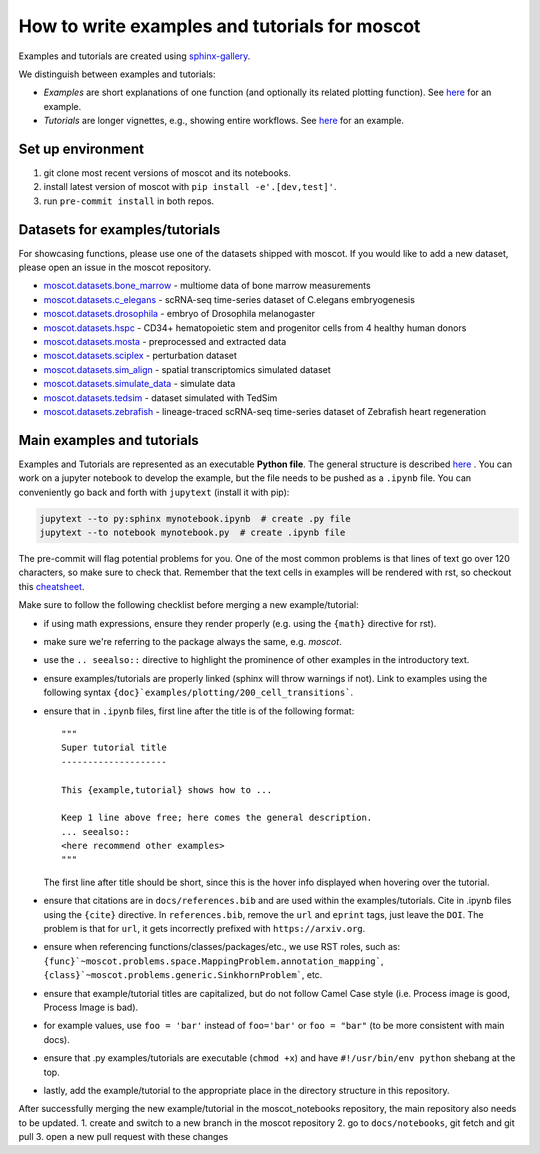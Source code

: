 How to write examples and tutorials for moscot
==============================================

Examples and tutorials are created using `sphinx-gallery <https://sphinx-gallery.github.io/stable/index.html>`_.

We distinguish between examples and tutorials:

- *Examples* are short explanations of one function (and optionally its related plotting function).
  See `here <https://https://moscot.readthedocs.io/en/latest/notebooks/examples/plotting/200_cell_transitions.html>`__
  for an example.
- *Tutorials* are longer vignettes, e.g., showing entire workflows.
  See `here <https://https://moscot.readthedocs.io/en/latest/notebooks/tutorials/100_lineage.html>`__ for an example.

Set up environment
------------------
1. git clone most recent versions of moscot and its notebooks.
2. install latest version of moscot with ``pip install -e'.[dev,test]'``.
3. run ``pre-commit install`` in both repos.

Datasets for examples/tutorials
-------------------------------
For showcasing functions, please use one of the datasets shipped with moscot.
If you would like to add a new dataset, please open an issue in the moscot repository.

- `moscot.datasets.bone_marrow <https://moscot.readthedocs.io/en/latest/genapi/moscot.datasets.bone_marrow.html#moscot.datasets.bone_marrow>`_ - multiome data of bone marrow measurements
- `moscot.datasets.c_elegans <https://moscot.readthedocs.io/en/latest/genapi/moscot.datasets.c_elegans.html#moscot.datasets.c_elegans>`_ - scRNA-seq time-series dataset of C.elegans embryogenesis
- `moscot.datasets.drosophila <https://moscot.readthedocs.io/en/latest/genapi/moscot.datasets.drosophila.html#moscot.datasets.drosophila>`_ - embryo of Drosophila melanogaster
- `moscot.datasets.hspc <https://moscot.readthedocs.io/en/latest/genapi/moscot.datasets.hspc.html#moscot.datasets.hspc>`_ - CD34+ hematopoietic stem and progenitor cells from 4 healthy human donors
- `moscot.datasets.mosta <https://moscot.readthedocs.io/en/latest/genapi/moscot.datasets.mosta.html#moscot.datasets.mosta>`_ - preprocessed and extracted data
- `moscot.datasets.sciplex <https://moscot.readthedocs.io/en/latest/genapi/moscot.datasets.sciplex.html#moscot.datasets.sciplex>`_ - perturbation dataset
- `moscot.datasets.sim_align <https://moscot.readthedocs.io/en/latest/genapi/moscot.datasets.sim_align.html#moscot.datasets.sim_align>`_ - spatial transcriptomics simulated dataset
- `moscot.datasets.simulate_data <https://moscot.readthedocs.io/en/latest/genapi/moscot.datasets.simulate_data.html#moscot.datasets.simulate_data>`_ - simulate data
- `moscot.datasets.tedsim <https://moscot.readthedocs.io/en/latest/genapi/moscot.datasets.tedsim.html#moscot.datasets.tedsim>`_ - dataset simulated with TedSim
- `moscot.datasets.zebrafish <https://moscot.readthedocs.io/en/latest/genapi/moscot.datasets.zebrafish.html#moscot.datasets.zebrafish>`_ - lineage-traced scRNA-seq time-series dataset of Zebrafish heart regeneration


Main examples and tutorials
---------------------------
Examples and Tutorials are represented as an executable **Python file**.
The general structure is described `here <https://sphinx-gallery.github.io/stable/syntax.html>`_ .
You can work on a jupyter notebook to develop the example, but the file needs to be pushed as a ``.ipynb`` file.
You can conveniently go back and forth with ``jupytext`` (install it with pip):

.. code-block::

   jupytext --to py:sphinx mynotebook.ipynb  # create .py file
   jupytext --to notebook mynotebook.py  # create .ipynb file

The pre-commit will flag potential problems for you.
One of the most common problems is that lines of text go over 120 characters, so make sure to check that.
Remember that the text cells in examples will be rendered with rst, so checkout this
`cheatsheet <https://github.com/ralsina/rst-cheatsheet/blob/master/rst-cheatsheet.rst>`_.

Make sure to follow the following checklist before merging a new example/tutorial:

- if using math expressions, ensure they render properly (e.g. using the ``{math}`` directive for rst).
- make sure we're referring to the package always the same, e.g. *moscot*.
- use the ``.. seealso::`` directive to highlight the prominence of other examples in the introductory text.
- ensure examples/tutorials are properly linked (sphinx will throw warnings if not).
  Link to examples using the following syntax ``{doc}`examples/plotting/200_cell_transitions```.
- ensure that in ``.ipynb`` files, first line after the title is of the following format::

    """
    Super tutorial title
    --------------------

    This {example,tutorial} shows how to ...

    Keep 1 line above free; here comes the general description.
    ... seealso::
    <here recommend other examples>
    """

  The first line after title should be short, since this is the hover info displayed when hovering over the tutorial.
- ensure that citations are in ``docs/references.bib`` and are used within the examples/tutorials.
  Cite in .ipynb files using the ``{cite}`` directive.
  In ``references.bib``, remove the ``url`` and ``eprint`` tags, just leave the ``DOI``.
  The problem is that for ``url``, it gets incorrectly prefixed with ``https://arxiv.org``.
- ensure when referencing functions/classes/packages/etc., we use RST roles, such as:
  ``{func}`~moscot.problems.space.MappingProblem.annotation_mapping```, ``{class}`~moscot.problems.generic.SinkhornProblem```, etc.
- ensure that example/tutorial titles are capitalized, but do not follow Camel Case style
  (i.e. Process image is good, Process Image is bad).
- for example values, use ``foo = 'bar'`` instead of ``foo='bar'`` or ``foo = "bar"``
  (to be more consistent with main docs).
- ensure that .py examples/tutorials are executable (``chmod +x``) and
  have ``#!/usr/bin/env python`` shebang at the top.
- lastly, add the example/tutorial to the appropriate place in the directory structure in this repository.

After successfully merging the new example/tutorial in the moscot_notebooks repository, the main repository also needs to be updated.
1. create and switch to a new branch in the moscot repository
2. go to ``docs/notebooks``, git fetch and git pull
3. open a new pull request with these changes
